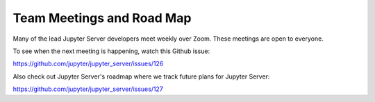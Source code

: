 Team Meetings and Road Map
==========================

Many of the lead Jupyter Server developers meet weekly over Zoom. These meetings are open to everyone.

To see when the next meeting is happening, watch this Github issue:

https://github.com/jupyter/jupyter_server/issues/126

Also check out Jupyter Server's roadmap where we track future plans for Jupyter Server:

https://github.com/jupyter/jupyter_server/issues/127